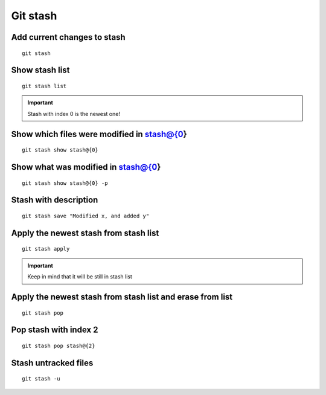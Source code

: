 Git stash
=========

Add current changes to stash
~~~~~~~~~~~~~~~~~~~~~~~~~~~~
::

    git stash

Show stash list
~~~~~~~~~~~~~~~
::

    git stash list

.. important:: Stash with index 0 is the newest one!

Show which files were modified in stash@{0}
~~~~~~~~~~~~~~~~~~~~~~~~~~~~~~~~~~~~~~~~~~~
::

    git stash show stash@{0}

Show what was modified in stash@{0}
~~~~~~~~~~~~~~~~~~~~~~~~~~~~~~~~~~~
::

    git stash show stash@{0} -p

Stash with description
~~~~~~~~~~~~~~~~~~~~~~
::

    git stash save "Modified x, and added y"


Apply the newest stash from stash list
~~~~~~~~~~~~~~~~~~~~~~~~~~~~~~~~~~~~~~
::

    git stash apply

.. important:: Keep in mind that it will be still in stash list

Apply the newest stash from stash list and erase from list
~~~~~~~~~~~~~~~~~~~~~~~~~~~~~~~~~~~~~~~~~~~~~~~~~~~~~~~~~~
::

    git stash pop

Pop stash with index 2
~~~~~~~~~~~~~~~~~~~~~~
::

    git stash pop stash@{2}

Stash untracked files
~~~~~~~~~~~~~~~~~~~~~
::

    git stash -u
